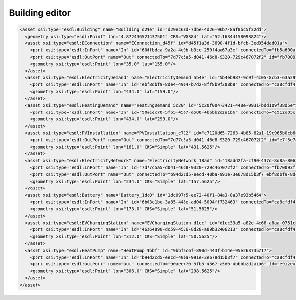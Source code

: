 Building editor
===============

.. image:: images/mapeditor-buildingeditor.png
  :width: 800
  :alt: ESDL Building Editor


.. code-block:: XML

      <asset xsi:type="esdl:Building" name="Building_d29e" id="d29ec68d-7dbe-4d26-96b7-8af8bc5f32dd">
        <geometry xsi:type="esdl:Point" lon="4.872436523437501" CRS="WGS84" lat="52.16344158093824"/>
        <asset xsi:type="esdl:EConnection" name="EConnection_d45f" id="d45f1a3d-3690-4f1d-bfcb-3ed054dad01a">
          <port xsi:type="esdl:InPort" name="In" id="60dfbdca-9a2a-4e9b-b3ce-250f4aa67a3e" connectedTo="fb5a600a-ce2e-4c9f-a1af-2836681284c9"/>
          <port xsi:type="esdl:OutPort" name="Out" connectedTo="7d77c5a5-d041-46d8-9320-729c467072f2" id="fb70093f-980c-4766-b605-aa0fb74374e6"/>
          <geometry xsi:type="esdl:Point" lon="35.0" lat="155.0"/>
        </asset>
        <asset xsi:type="esdl:ElectricityDemand" name="ElectricityDemand_5b4e" id="5b4eb987-9c9f-4c05-8cb3-63a29983ce11">
          <port xsi:type="esdl:InPort" name="In" id="ebf8dbf9-8de4-4964-b7d2-8ff8b9f308b8" connectedTo="ca8cfdf4-0e25-4059-9376-eb3909bf9b20"/>
          <geometry xsi:type="esdl:Point" lon="434.0" lat="159.0"/>
        </asset>
        <asset xsi:type="esdl:HeatingDemand" name="HeatingDemand_5c20" id="5c20f004-3421-448e-9931-bdd109f38d5e">
          <port xsi:type="esdl:InPort" name="In" id="90aeec70-5fb5-4567-a580-4bbbb2d2a1b6" connectedTo="e912e03e-1144-4688-8814-69c478bb9338"/>
          <geometry xsi:type="esdl:Point" lon="434.0" lat="299.0"/>
        </asset>
        <asset xsi:type="esdl:PVInstallation" name="PVInstallation_c712" id="c7120d65-7263-4b85-82a1-19c965b0cb68">
          <port xsi:type="esdl:OutPort" name="Out" connectedTo="7d77c5a5-d041-46d8-9320-729c467072f2" id="e7f5e784-7aa7-4f98-abc5-160dbcee83c5"/>
          <geometry xsi:type="esdl:Point" lon="161.0" CRS="Simple" lat="431.5625"/>
        </asset>
        <asset xsi:type="esdl:ElectricityNetwork" name="ElectricityNetwork_18ad" id="18add2fa-cf90-437d-8d8a-8068a45032c1">
          <port xsi:type="esdl:InPort" name="In" id="7d77c5a5-d041-46d8-9320-729c467072f2" connectedTo="fb70093f-980c-4766-b605-aa0fb74374e6 e7f5e784-7aa7-4f98-abc5-160dbcee83c5"/>
          <port xsi:type="esdl:OutPort" name="Out" connectedTo="b94d2cd5-eecd-40ba-991e-3e678d15b3f7 ebf8dbf9-8de4-4964-b7d2-8ff8b9f308b8 46264890-dc59-4526-8d28-a89b32406213 6b63c1be-3a85-448e-ad04-5094ff732463" id="ca8cfdf4-0e25-4059-9376-eb3909bf9b20"/>
          <geometry xsi:type="esdl:Point" lon="234.0" CRS="Simple" lat="157.5625"/>
        </asset>
        <asset xsi:type="esdl:Battery" name="Battery_1dc0" id="1dc097c5-ee72-40f1-84a3-8a37e93b5464">
          <port xsi:type="esdl:InPort" name="In" id="6b63c1be-3a85-448e-ad04-5094ff732463" connectedTo="ca8cfdf4-0e25-4059-9376-eb3909bf9b20"/>
          <geometry xsi:type="esdl:Point" lon="173.0" CRS="Simple" lat="51.5625"/>
        </asset>
        <asset xsi:type="esdl:EVChargingStation" name="EVChargingStation_d1cc" id="d1cc33a5-a82e-4c68-a8aa-0751cb1f3c68">
          <port xsi:type="esdl:InPort" name="In" id="46264890-dc59-4526-8d28-a89b32406213" connectedTo="ca8cfdf4-0e25-4059-9376-eb3909bf9b20"/>
          <geometry xsi:type="esdl:Point" lon="312.0" CRS="Simple" lat="50.5625"/>
        </asset>
        <asset xsi:type="esdl:HeatPump" name="HeatPump_9bbf" id="9bbfac6f-890d-443f-b14e-95e263735717">
          <port xsi:type="esdl:InPort" name="In" id="b94d2cd5-eecd-40ba-991e-3e678d15b3f7" connectedTo="ca8cfdf4-0e25-4059-9376-eb3909bf9b20"/>
          <port xsi:type="esdl:OutPort" name="Out" connectedTo="90aeec70-5fb5-4567-a580-4bbbb2d2a1b6" id="e912e03e-1144-4688-8814-69c478bb9338"/>
          <geometry xsi:type="esdl:Point" lon="306.0" CRS="Simple" lat="298.5625"/>
        </asset>
      </asset>